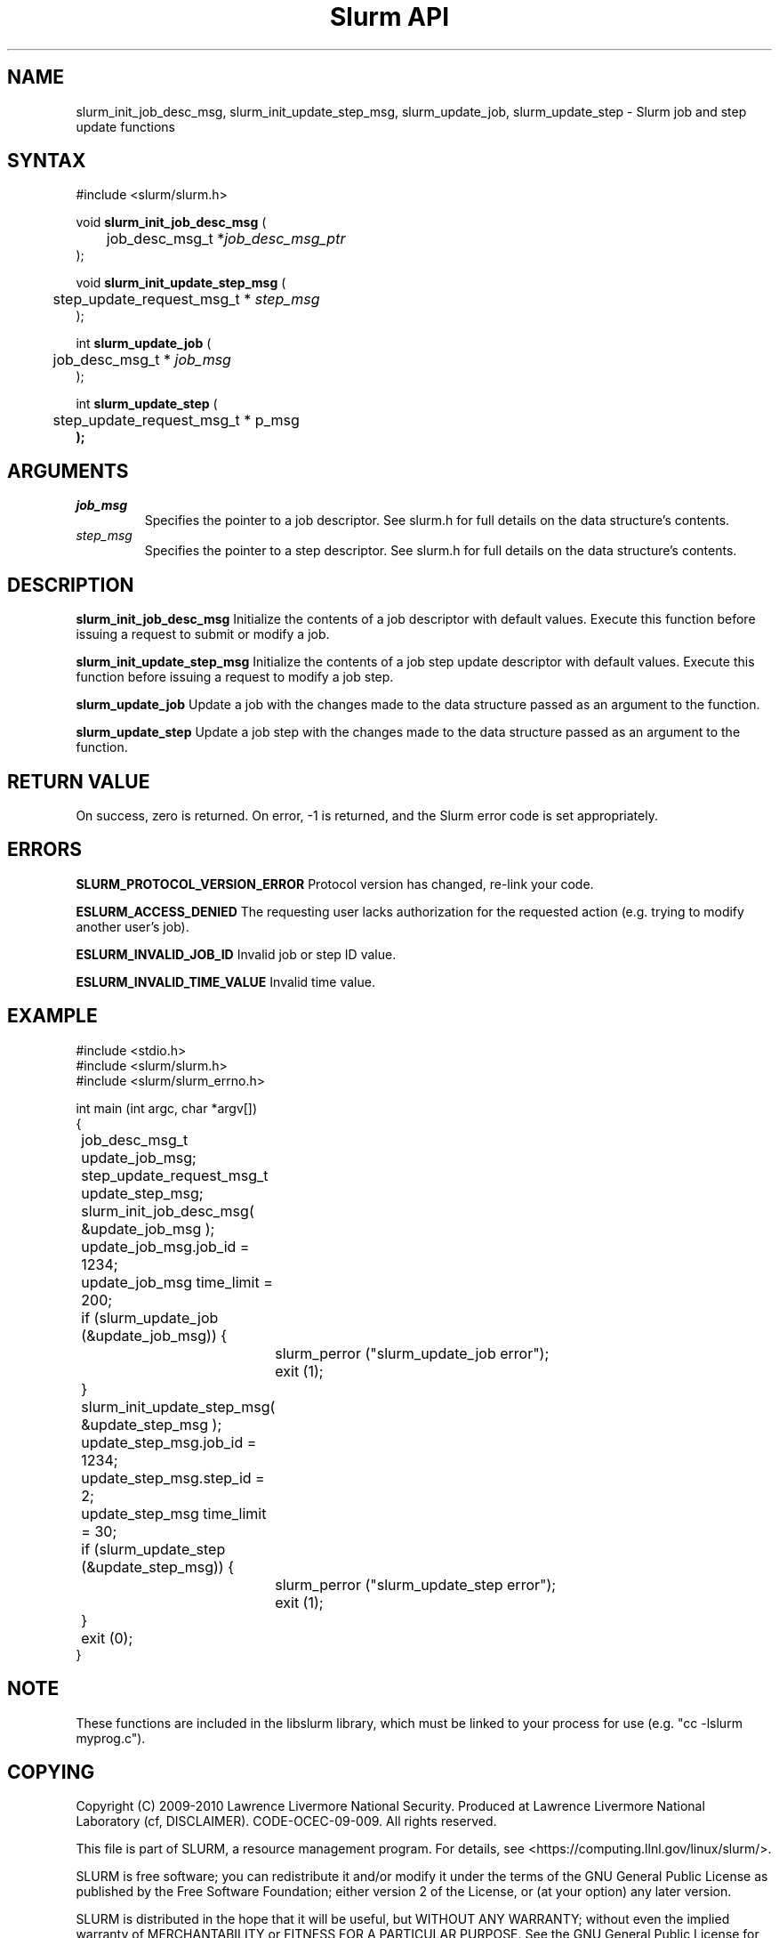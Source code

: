 .TH "Slurm API" "3" "February 2010" "Morris Jette" "Slurm job and step update functions"

.SH "NAME"
slurm_init_job_desc_msg, slurm_init_update_step_msg, 
slurm_update_job, slurm_update_step
\- Slurm job and step update functions

.SH "SYNTAX"
.LP
#include <slurm/slurm.h>
.LP
void \fBslurm_init_job_desc_msg\fR (
.br
	job_desc_msg_t *\fIjob_desc_msg_ptr\fP
.br
);
.LP
void \fBslurm_init_update_step_msg\fR (
.br
	step_update_request_msg_t * \fIstep_msg\fP
.br
);
.LP
int \fBslurm_update_job\fR (
.br
	job_desc_msg_t * \fIjob_msg\fP
.br
);
.LP
int \fBslurm_update_step\fR (
.br
	step_update_request_msg_t * \step_msg\fP
.br
);

.SH "ARGUMENTS"
.LP
.TP
\fIjob_msg\fP
Specifies the pointer to a job descriptor.
See slurm.h for full details on the data structure's contents.
.TP
\fIstep_msg\fP
Specifies the pointer to a step descriptor.
See slurm.h for full details on the data structure's contents.

.SH "DESCRIPTION"
.LP
\fBslurm_init_job_desc_msg\fR Initialize the contents of a job descriptor with default values.
Execute this function before issuing a request to submit or modify a job.
.LP
\fBslurm_init_update_step_msg\fR Initialize the contents of a job step update 
descriptor with default values.
Execute this function before issuing a request to modify a job step.
.LP
\fBslurm_update_job\fR Update a job with the changes made to the data
structure passed as an argument to the function.
.LP
\fBslurm_update_step\fR Update a job step with the changes made to the data
structure passed as an argument to the function.

.SH "RETURN VALUE"
.LP
On success, zero is returned. On error, \-1 is returned, and the Slurm error
code is set appropriately.

.SH "ERRORS"
.LP
\fBSLURM_PROTOCOL_VERSION_ERROR\fR Protocol version has changed, re\-link your
code.
.LP
\fBESLURM_ACCESS_DENIED\fR The requesting user lacks authorization for
the requested action (e.g. trying to modify another user's job).
.LP
\fBESLURM_INVALID_JOB_ID\fR  Invalid job or step ID value.
.LP
\fBESLURM_INVALID_TIME_VALUE\fR  Invalid time value.

.SH "EXAMPLE"
.LP
#include <stdio.h>
.br
#include <slurm/slurm.h>
.br
#include <slurm/slurm_errno.h>
.LP
int main (int argc, char *argv[])
.br
{
.br
	job_desc_msg_t              update_job_msg;
.br
	step_update_request_msg_t   update_step_msg;
.LP
	slurm_init_job_desc_msg( &update_job_msg );
.br
	update_job_msg.job_id = 1234;
.br
	update_job_msg time_limit = 200;
.br
	if (slurm_update_job (&update_job_msg)) {
.br
		slurm_perror ("slurm_update_job error");
.br
		exit (1);
.br
	}
.LP
	slurm_init_update_step_msg( &update_step_msg );
.br
	update_step_msg.job_id = 1234;
.br
	update_step_msg.step_id = 2;
.br
	update_step_msg time_limit = 30;
.br
	if (slurm_update_step (&update_step_msg)) {
.br
		slurm_perror ("slurm_update_step error");
.br
		exit (1);
.br
	}
.br
	exit (0);
.br
}

.SH "NOTE"
These functions are included in the libslurm library,
which must be linked to your process for use
(e.g. "cc \-lslurm myprog.c").

.SH "COPYING"
Copyright (C) 2009\-2010 Lawrence Livermore National Security.
Produced at Lawrence Livermore National Laboratory (cf, DISCLAIMER).
CODE\-OCEC\-09\-009. All rights reserved.
.LP
This file is part of SLURM, a resource management program.
For details, see <https://computing.llnl.gov/linux/slurm/>.
.LP
SLURM is free software; you can redistribute it and/or modify it under
the terms of the GNU General Public License as published by the Free
Software Foundation; either version 2 of the License, or (at your option)
any later version.
.LP
SLURM is distributed in the hope that it will be useful, but WITHOUT ANY
WARRANTY; without even the implied warranty of MERCHANTABILITY or FITNESS
FOR A PARTICULAR PURPOSE.  See the GNU General Public License for more
details.

.SH "SEE ALSO"
.LP
\fBscontrol\fR(1), \fBslurm_get_errno\fR(3),
\fBslurm_perror\fR(3), \fBslurm_strerror\fR(3)
